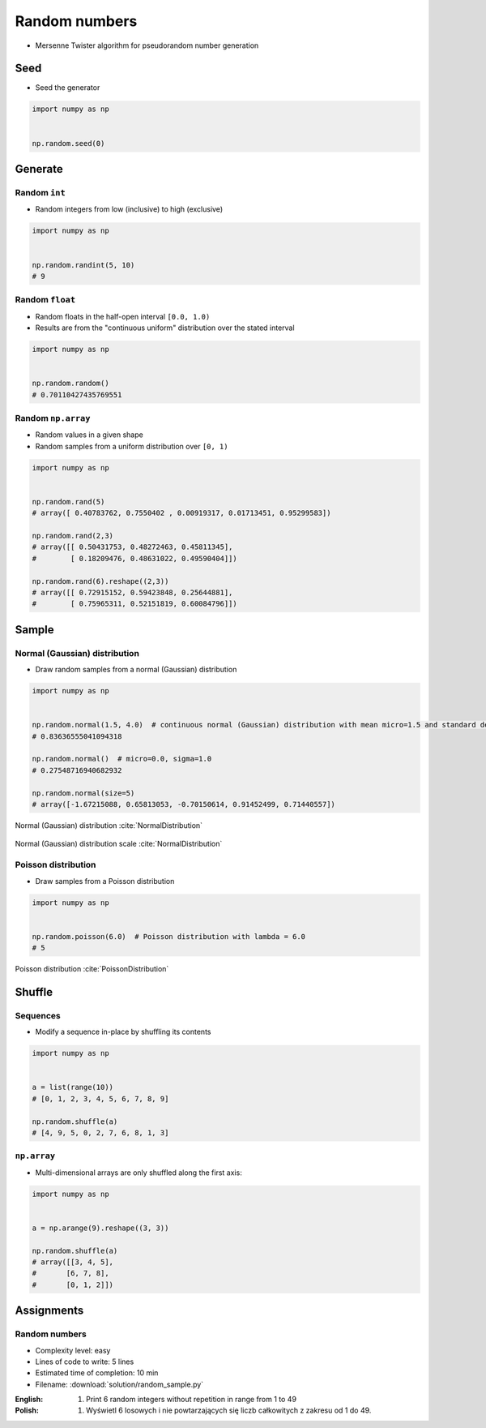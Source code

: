 **************
Random numbers
**************


* Mersenne Twister algorithm for pseudorandom number generation


Seed
====
* Seed the generator

.. code-block:: python

    import numpy as np


    np.random.seed(0)


Generate
========

Random ``int``
--------------
* Random integers from low (inclusive) to high (exclusive)

.. code-block:: python

    import numpy as np


    np.random.randint(5, 10)
    # 9

Random ``float``
----------------
* Random floats in the half-open interval ``[0.0, 1.0)``
* Results are from the "continuous uniform" distribution over the stated interval

.. code-block:: python

    import numpy as np


    np.random.random()
    # 0.70110427435769551

Random ``np.array``
-------------------
* Random values in a given shape
* Random samples from a uniform distribution over ``[0, 1)``

.. code-block:: python

    import numpy as np


    np.random.rand(5)
    # array([ 0.40783762, 0.7550402 , 0.00919317, 0.01713451, 0.95299583])

    np.random.rand(2,3)
    # array([[ 0.50431753, 0.48272463, 0.45811345],
    #        [ 0.18209476, 0.48631022, 0.49590404]])

    np.random.rand(6).reshape((2,3))
    # array([[ 0.72915152, 0.59423848, 0.25644881],
    #        [ 0.75965311, 0.52151819, 0.60084796]])


Sample
======

Normal (Gaussian) distribution
------------------------------
* Draw random samples from a normal (Gaussian) distribution

.. code-block:: python

    import numpy as np


    np.random.normal(1.5, 4.0)  # continuous normal (Gaussian) distribution with mean micro=1.5 and standard deviation sigma=4.0
    # 0.83636555041094318

    np.random.normal()  # micro=0.0, sigma=1.0
    # 0.27548716940682932

    np.random.normal(size=5)
    # array([-1.67215088, 0.65813053, -0.70150614, 0.91452499, 0.71440557])

.. figure:: img/normal-distribution.png
    :scale: 50%
    :align: center

    Normal (Gaussian) distribution :cite:`NormalDistribution`

.. figure:: img/normal-distribution-scale.gif
    :scale: 50%
    :align: center

    Normal (Gaussian) distribution scale :cite:`NormalDistribution`

Poisson distribution
--------------------
* Draw samples from a Poisson distribution

.. code-block:: python

    import numpy as np


    np.random.poisson(6.0)  # Poisson distribution with lambda = 6.0
    # 5

.. figure:: img/poisson-distribution.png
    :scale: 50%
    :align: center

    Poisson distribution :cite:`PoissonDistribution`


Shuffle
=======

Sequences
---------
* Modify a sequence in-place by shuffling its contents

.. code-block:: python

    import numpy as np


    a = list(range(10))
    # [0, 1, 2, 3, 4, 5, 6, 7, 8, 9]

    np.random.shuffle(a)
    # [4, 9, 5, 0, 2, 7, 6, 8, 1, 3]

``np.array``
------------
* Multi-dimensional arrays are only shuffled along the first axis:

.. code-block:: python

    import numpy as np


    a = np.arange(9).reshape((3, 3))

    np.random.shuffle(a)
    # array([[3, 4, 5],
    #       [6, 7, 8],
    #       [0, 1, 2]])


Assignments
===========

Random numbers
--------------
* Complexity level: easy
* Lines of code to write: 5 lines
* Estimated time of completion: 10 min
* Filename: :download:`solution/random_sample.py`

:English:
    #. Print 6 random integers without repetition in range from 1 to 49

:Polish:
    #. Wyświetl 6 losowych i nie powtarzających się liczb całkowitych z zakresu od 1 do 49.
